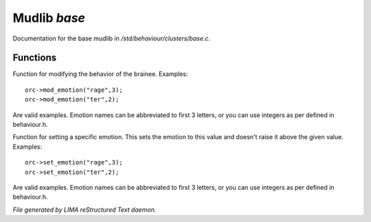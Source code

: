 **************
Mudlib *base*
**************

Documentation for the base mudlib in */std/behaviour/clusters/base.c*.

Functions
=========



.. c:function:: void mod_emotion(mixed emotion, int mod)

Function for modifying the behavior of the brainee.
Examples::
   orc->mod_emotion("rage",3);
   orc->mod_emotion("ter",2);

Are valid examples. Emotion names can be abbreviated to first 3 letters, or you
can use integers as per defined in behaviour.h.



.. c:function:: void set_emotion(mixed emotion, int value)

Function for setting a specific emotion. This sets the emotion to this value and doesn't raise it above
the given value.
Examples::
   orc->set_emotion("rage",3);
   orc->set_emotion("ter",2);

Are valid examples. Emotion names can be abbreviated to first 3 letters, or you
can use integers as per defined in behaviour.h.


*File generated by LIMA reStructured Text daemon.*
